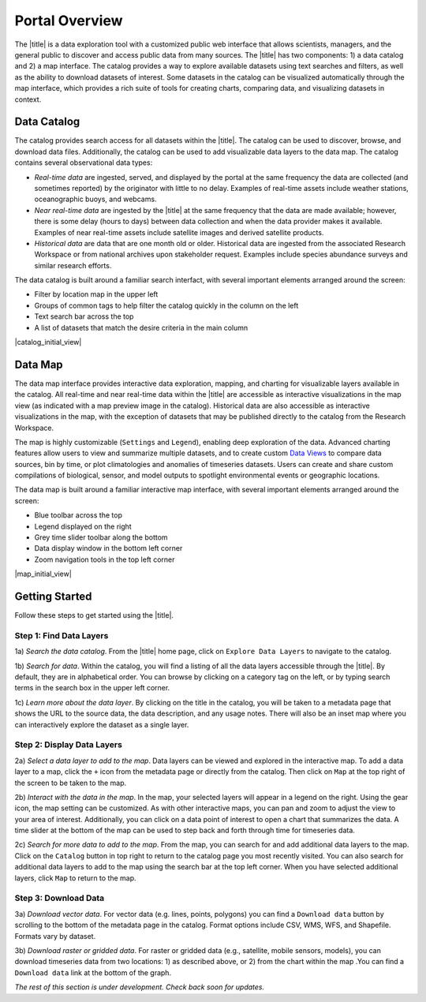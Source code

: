 ###############
Portal Overview
###############

The  |title| is a data exploration tool with a customized public web interface that allows scientists, managers, and the general public to discover and access public data from many sources. The |title| has two components: 1) a data catalog and 2) a map interface.
The catalog provides a way to explore available datasets using text searches and filters, as well as the ability to download datasets of interest. Some datasets in the catalog can be visualized automatically through the map interface, which provides a rich suite of tools for creating charts, comparing data, and visualizing datasets in context.

************
Data Catalog
************

The catalog provides search access for all datasets within the |title|. The catalog can be used to discover, browse, and download data files. Additionally, the catalog can be used to add visualizable data layers to the data map. The catalog contains several observational data types:

* *Real-time data* are ingested, served, and displayed by the portal at the same frequency the data are collected (and sometimes reported) by the originator with little to no delay. Examples of real-time assets include weather stations, oceanographic buoys, and webcams.

* *Near real-time data* are ingested by the |title| at the same frequency that the data are made available; however, there is some delay (hours to days) between data collection and when the data provider makes it available. Examples of near real-time assets include satellite images and derived satellite products.

* *Historical data* are data that are one month old or older. Historical data are ingested from the associated Research Workspace or from national archives upon stakeholder request. Examples include species abundance surveys and similar research efforts.

The data catalog is built around a familiar search interfact, with several important elements arranged around the screen:

* Filter by location map in the upper left
* Groups of common tags to help filter the catalog quickly in the column on the left
* Text search bar across the top
* A list of datasets that match the desire criteria in the main column

|catalog_initial_view|

********
Data Map
********

The data map interface provides interactive data exploration, mapping, and charting for visualizable layers available in the catalog. All real-time and near real-time data within the |title| are accessible as interactive visualizations in the map view (as indicated with a map preview image in the catalog). Historical data are also accessible as interactive visualizations in the map, with the exception of datasets that may be published directly to the catalog from the Research Workspace.

The map is highly customizable (``Settings`` and ``Legend``), enabling deep exploration of the data. Advanced charting features allow users to view and summarize multiple datasets, and to create custom `Data Views <http://help.axds.co/portals/DataMap.html#data-views>`_ to compare data sources, bin by time, or plot climatologies and anomalies of timeseries datasets. Users can create and share custom compilations of biological, sensor, and model outputs to spotlight environmental events or geographic locations.

The data map is built around a familiar interactive map interface, with several important elements arranged around the screen:

* Blue toolbar across the top
* Legend displayed on the right
* Grey time slider toolbar along the bottom
* Data display window in the bottom left corner
* Zoom navigation tools in the top left corner

|map_initial_view|

***************
Getting Started
***************

Follow these steps to get started using the |title|.

Step 1: Find Data Layers
========================

1a) *Search the data catalog*. From the |title| home page, click on ``Explore Data Layers`` to navigate to the catalog.

1b) *Search for data*. Within the catalog, you will find a listing of all the data layers accessible through the |title|. By default, they are in alphabetical order. You can browse by clicking on a category tag on the left, or by typing search terms in the search box in the upper left corner.

1c) *Learn more about the data layer*. By clicking on the title in the catalog, you will be taken to a metadata page that shows the URL to the source data, the data description, and any usage notes. There will also be an inset map where you can interactively explore the dataset as a single layer.

Step 2: Display Data Layers
===========================

2a) *Select a data layer to add to the map*. Data layers can be viewed and explored in the interactive map. To add a data layer to a map, click the ``+`` icon from the metadata page or directly from the catalog. Then click on ``Map`` at the top right of the screen to be taken to the map.

2b) *Interact with the data in the map*. In the map, your selected layers will appear in a legend on the right. Using the gear icon, the map setting can be customized. As with other interactive maps, you can pan and zoom to adjust the view to your area of interest. Additionally, you can click on a data point of interest to open a chart that summarizes the data. A time slider at the bottom of the map can be used to step back and forth through time for timeseries data.

2c) *Search for more data to add to the map*. From the map, you can search for and add additional data layers to the map. Click on the ``Catalog`` button in top right to return to the catalog page you most recently visited. You can also search for additional data layers to add to the map using the search bar at the top left corner. When you have selected additional layers, click ``Map`` to return to the map.

Step 3: Download Data
=====================

3a) *Download vector data*. For vector data (e.g. lines, points, polygons) you can find a ``Download data`` button by scrolling to the bottom of the metadata page in the catalog. Format options include CSV, WMS, WFS, and Shapefile. Formats vary by dataset.

3b) *Download raster or gridded data*. For raster or gridded data (e.g., satellite, mobile sensors, models), you can download timeseries data from two locations: 1) as described above, or 2) from the chart within the map .You can find a ``Download data`` link at the bottom of the graph.

*The rest of this section is under development. Check back soon for updates.*

